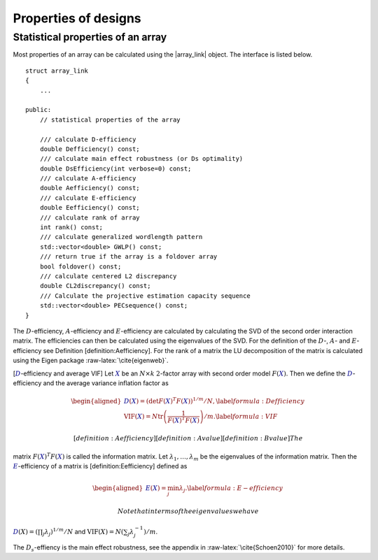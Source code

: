 Properties of designs
=====================

Statistical properties of an array
----------------------------------

Most properties of an array can be calculated using the \|array\_link\|
object. The interface is listed below.

::

    struct array_link
    {
        ... 
        
    public:
        // statistical properties of the array

        /// calculate D-efficiency
        double Defficiency() const;
        /// calculate main effect robustness (or Ds optimality)
        double DsEfficiency(int verbose=0) const;
        /// calculate A-efficiency
        double Aefficiency() const;
        /// calculate E-efficiency
        double Eefficiency() const;
        /// calculate rank of array
        int rank() const;
        /// calculate generalized wordlength pattern
        std::vector<double> GWLP() const;
        /// return true if the array is a foldover array
        bool foldover() const;
        /// calculate centered L2 discrepancy
        double CL2discrepancy() const;
        /// Calculate the projective estimation capacity sequence
        std::vector<double> PECsequence() const;
    }

The :math:`D`-efficiency, :math:`A`-efficiency and :math:`E`-efficiency
are calculated by calculating the SVD of the second order interaction
matrix. The efficiencies can then be calculated using the eigenvalues of
the SVD. For the definition of the :math:`D`-, :math:`A`- and
:math:`E`-efficiency see Definition [definition:Aefficiency]. For the
rank of a matrix the LU decomposition of the matrix is calculated using
the Eigen package :raw-latex:`\cite{eigenweb}`.

[:math:`{{\color{darkblue}D}}`-efficiency and average VIF] Let
:math:`{{\color{darkblue}X}}` be an :math:`N\times k` :math:`2`-factor
array with second order model :math:`{F({{\color{darkblue}X}})}`. Then
we define the :math:`{{\color{darkblue}D}}`-efficiency and the average
variance inflation factor as

.. math::

   \begin{aligned}
   {{\color{darkblue}D}({{\color{darkblue}X}})} = \left( \det {F({{\color{darkblue}X}})}^T {F({{\color{darkblue}X}})}\right)^{1/m} / N , 
   \label{formula:Defficiency} \\
   {\mathrm{VIF}({{\color{darkblue}X}})} = N \operatorname{tr}\left( \frac{1}{ {F({{\color{darkblue}X}})}^T {F({{\color{darkblue}X}})}} \right) /m . \label{formula:VIF} \end{aligned}

 [definition:Aefficiency] [definition:A value] [definition:B value] The
matrix :math:`{F({{\color{darkblue}X}})}^T {F({{\color{darkblue}X}})}`
is called the information matrix. Let
:math:`\lambda_1, \ldots, \lambda_m` be the eigenvalues of the
information matrix. Then the :math:`{{\color{darkblue}E}}`-efficiency of
a matrix is [definition:Eefficiency] defined as

.. math::

   \begin{aligned}
   {{\color{darkblue}E}({{\color{darkblue}X}})} = \min_j \lambda_j .
   \label{formula:E-efficiency}\end{aligned}

 Note that in terms of the eigenvalues we have
:math:`{{\color{darkblue}D}(X)} = (\prod_j \lambda_j)^{1/m} / N` and
:math:`{\mathrm{VIF}(X)} = N (\sum_j \lambda_j^{-1})/m`.

The :math:`D_s`-effiency is the main effect robustness, see the appendix
in :raw-latex:`\cite{Schoen2010}` for more details.
